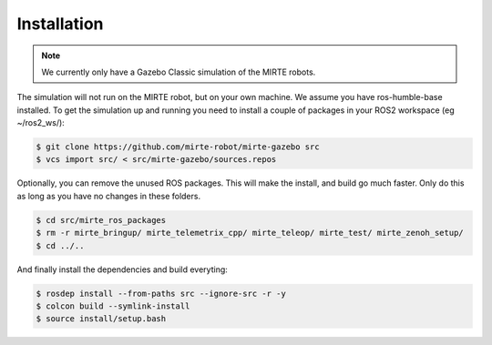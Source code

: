 Installation
############

.. note:: 

   We currently only have a Gazebo Classic simulation of the MIRTE robots.

The simulation will not run on the MIRTE robot, but on your own machine.
We assume you have ros-humble-base installed. To get the simulation up and
running you need to install a couple of packages in your ROS2 workspace
(eg ~/ros2_ws/):

.. code-block:: bash

   $ git clone https://github.com/mirte-robot/mirte-gazebo src
   $ vcs import src/ < src/mirte-gazebo/sources.repos

Optionally, you can remove the unused ROS packages. This will make the 
install, and build go much faster. Only do this as long as you have no 
changes in these folders.

.. code-block:: bash

   $ cd src/mirte_ros_packages
   $ rm -r mirte_bringup/ mirte_telemetrix_cpp/ mirte_teleop/ mirte_test/ mirte_zenoh_setup/
   $ cd ../..

And finally install the dependencies and build everyting:

.. code-block:: bash

   $ rosdep install --from-paths src --ignore-src -r -y
   $ colcon build --symlink-install
   $ source install/setup.bash




